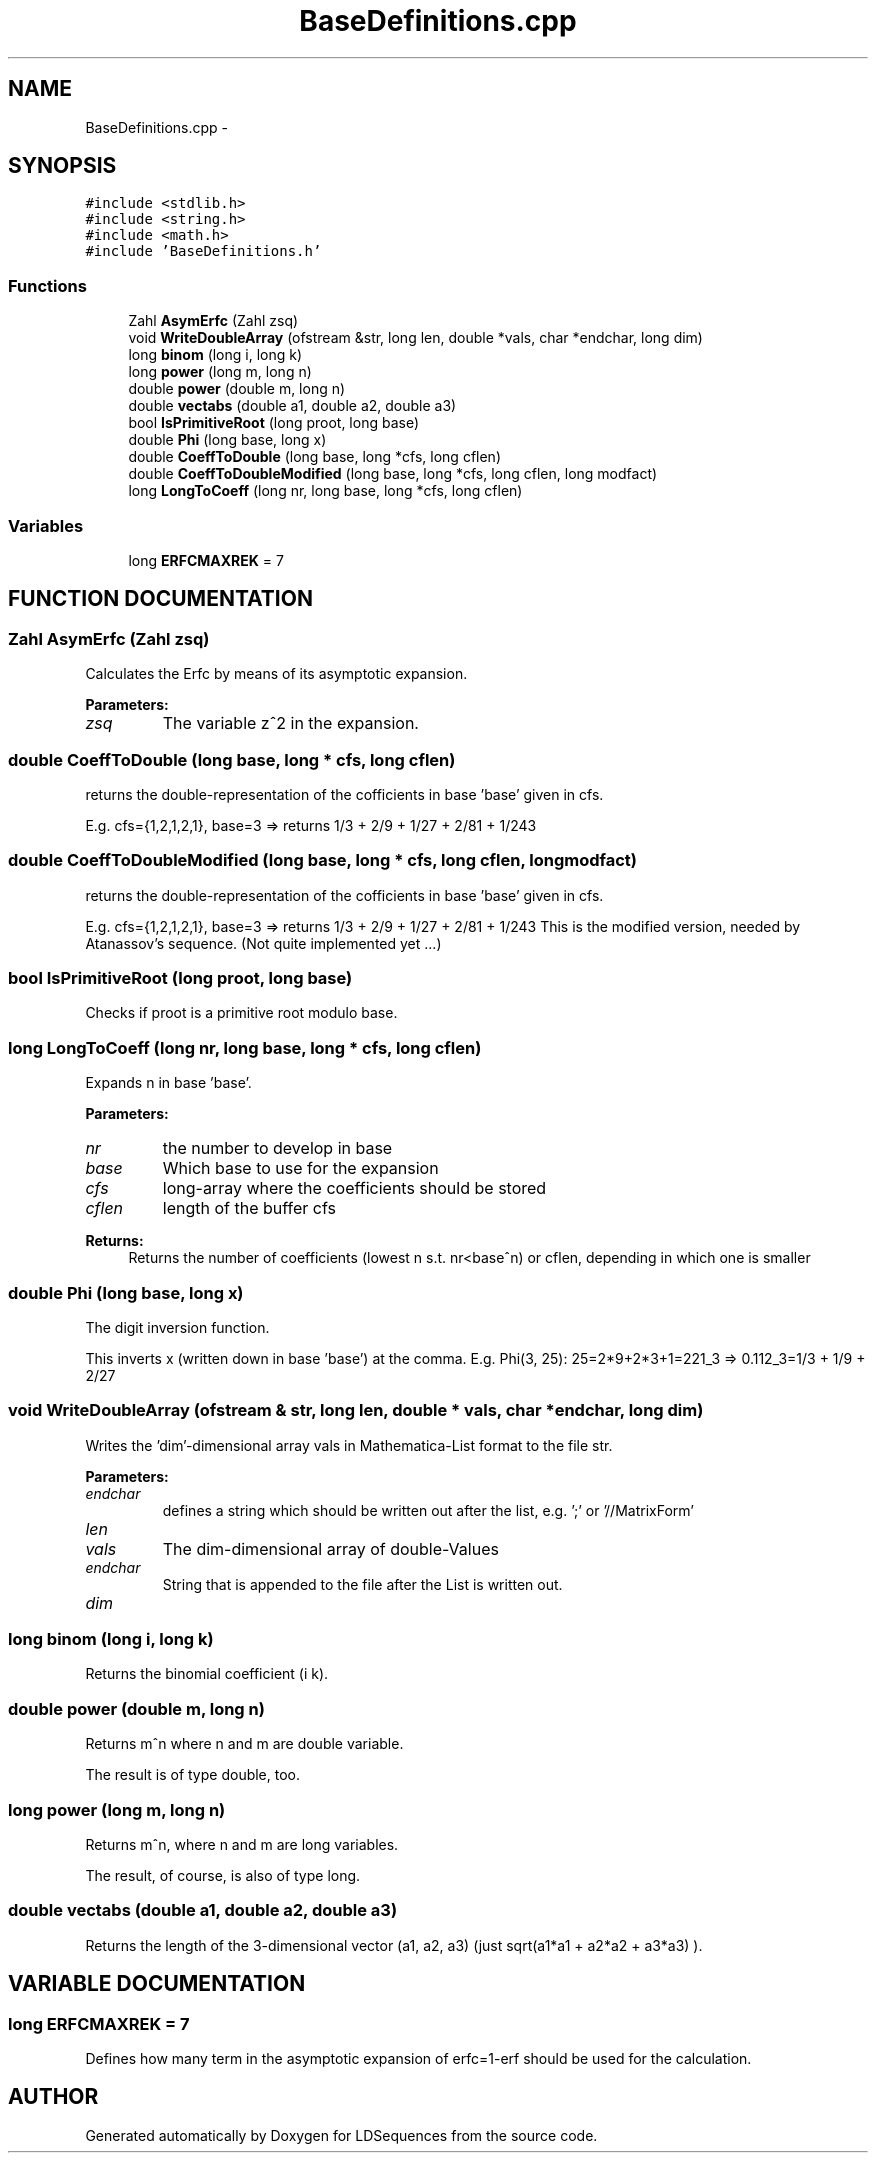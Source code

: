 .TH "BaseDefinitions.cpp" 3 "20 Jun 2001" "LDSequences" \" -*- nroff -*-
.ad l
.nh
.SH NAME
BaseDefinitions.cpp \- 
.SH SYNOPSIS
.br
.PP
\fC#include <stdlib.h>\fP
.br
\fC#include <string.h>\fP
.br
\fC#include <math.h>\fP
.br
\fC#include 'BaseDefinitions.h'\fP
.br
.SS "Functions"

.in +1c
.ti -1c
.RI "Zahl \fBAsymErfc\fP (Zahl zsq)"
.br
.ti -1c
.RI "void \fBWriteDoubleArray\fP (ofstream &str, long len, double *vals, char *endchar, long dim)"
.br
.ti -1c
.RI "long \fBbinom\fP (long i, long k)"
.br
.ti -1c
.RI "long \fBpower\fP (long m, long n)"
.br
.ti -1c
.RI "double \fBpower\fP (double m, long n)"
.br
.ti -1c
.RI "double \fBvectabs\fP (double a1, double a2, double a3)"
.br
.ti -1c
.RI "bool \fBIsPrimitiveRoot\fP (long proot, long base)"
.br
.ti -1c
.RI "double \fBPhi\fP (long base, long x)"
.br
.ti -1c
.RI "double \fBCoeffToDouble\fP (long base, long *cfs, long cflen)"
.br
.ti -1c
.RI "double \fBCoeffToDoubleModified\fP (long base, long *cfs, long cflen, long modfact)"
.br
.ti -1c
.RI "long \fBLongToCoeff\fP (long nr, long base, long *cfs, long cflen)"
.br
.in -1c
.SS "Variables"

.in +1c
.ti -1c
.RI "long \fBERFCMAXREK\fP = 7"
.br
.in -1c
.SH "FUNCTION DOCUMENTATION"
.PP 
.SS "Zahl AsymErfc (Zahl zsq)"
.PP
Calculates the Erfc by means of its asymptotic expansion.
.PP
\fBParameters: \fP
.in +1c
.TP
\fB\fIzsq\fP\fP
The variable z^2 in the expansion. 
.SS "double CoeffToDouble (long base, long * cfs, long cflen)"
.PP
returns the double-representation of the cofficients in base 'base' given in cfs.
.PP
E.g. cfs={1,2,1,2,1}, base=3 => returns 1/3 + 2/9 + 1/27 + 2/81 + 1/243 
.SS "double CoeffToDoubleModified (long base, long * cfs, long cflen, long modfact)"
.PP
returns the double-representation of the cofficients in base 'base' given in cfs.
.PP
E.g. cfs={1,2,1,2,1}, base=3 => returns 1/3 + 2/9 + 1/27 + 2/81 + 1/243 This is the modified version, needed by Atanassov's sequence. (Not quite implemented yet ...) 
.SS "bool IsPrimitiveRoot (long proot, long base)"
.PP
Checks if proot is a primitive root modulo base.
.PP
.SS "long LongToCoeff (long nr, long base, long * cfs, long cflen)"
.PP
Expands n in base 'base'.
.PP
\fBParameters: \fP
.in +1c
.TP
\fB\fInr\fP\fP
the number to develop in base 
.TP
\fB\fIbase\fP\fP
Which base to use for the expansion 
.TP
\fB\fIcfs\fP\fP
long-array where the coefficients should be stored 
.TP
\fB\fIcflen\fP\fP
length of the buffer cfs 
.PP
\fBReturns: \fP
.in +1c
Returns the number of coefficients (lowest n s.t. nr<base^n) or cflen, depending in which one is smaller 
.SS "double Phi (long base, long x)"
.PP
The digit inversion function.
.PP
This inverts x (written down in base 'base') at the comma. E.g. Phi(3, 25): 25=2*9+2*3+1=221_3 => 0.112_3=1/3 + 1/9 + 2/27 
.SS "void WriteDoubleArray (ofstream & str, long len, double * vals, char * endchar, long dim)"
.PP
Writes the 'dim'-dimensional array vals in Mathematica-List format to the file str.
.PP
\fBParameters: \fP
.in +1c
.TP
\fB\fIendchar\fP\fP
defines a string which should be written out after the list, e.g. ';' or '//MatrixForm' 
.TP
\fB\fIlen\fP\fP
.TP
\fB\fIvals\fP\fP
The dim-dimensional array of double-Values 
.TP
\fB\fIendchar\fP\fP
String that is appended to the file after the List is written out. 
.TP
\fB\fIdim\fP\fP
.SS "long binom (long i, long k)"
.PP
Returns the binomial coefficient (i k).
.PP
.SS "double power (double m, long n)"
.PP
Returns m^n where n and m are double variable.
.PP
The result is of type double, too. 
.SS "long power (long m, long n)"
.PP
Returns m^n, where n and m are long variables.
.PP
The result, of course, is also of type long. 
.SS "double vectabs (double a1, double a2, double a3)"
.PP
Returns the length of the 3-dimensional vector (a1, a2, a3) (just sqrt(a1*a1 + a2*a2 + a3*a3) ).
.PP
.SH "VARIABLE DOCUMENTATION"
.PP 
.SS "long ERFCMAXREK = 7"
.PP
Defines how many term in the asymptotic expansion of erfc=1-erf should be used for the calculation.
.PP
.SH "AUTHOR"
.PP 
Generated automatically by Doxygen for LDSequences from the source code.